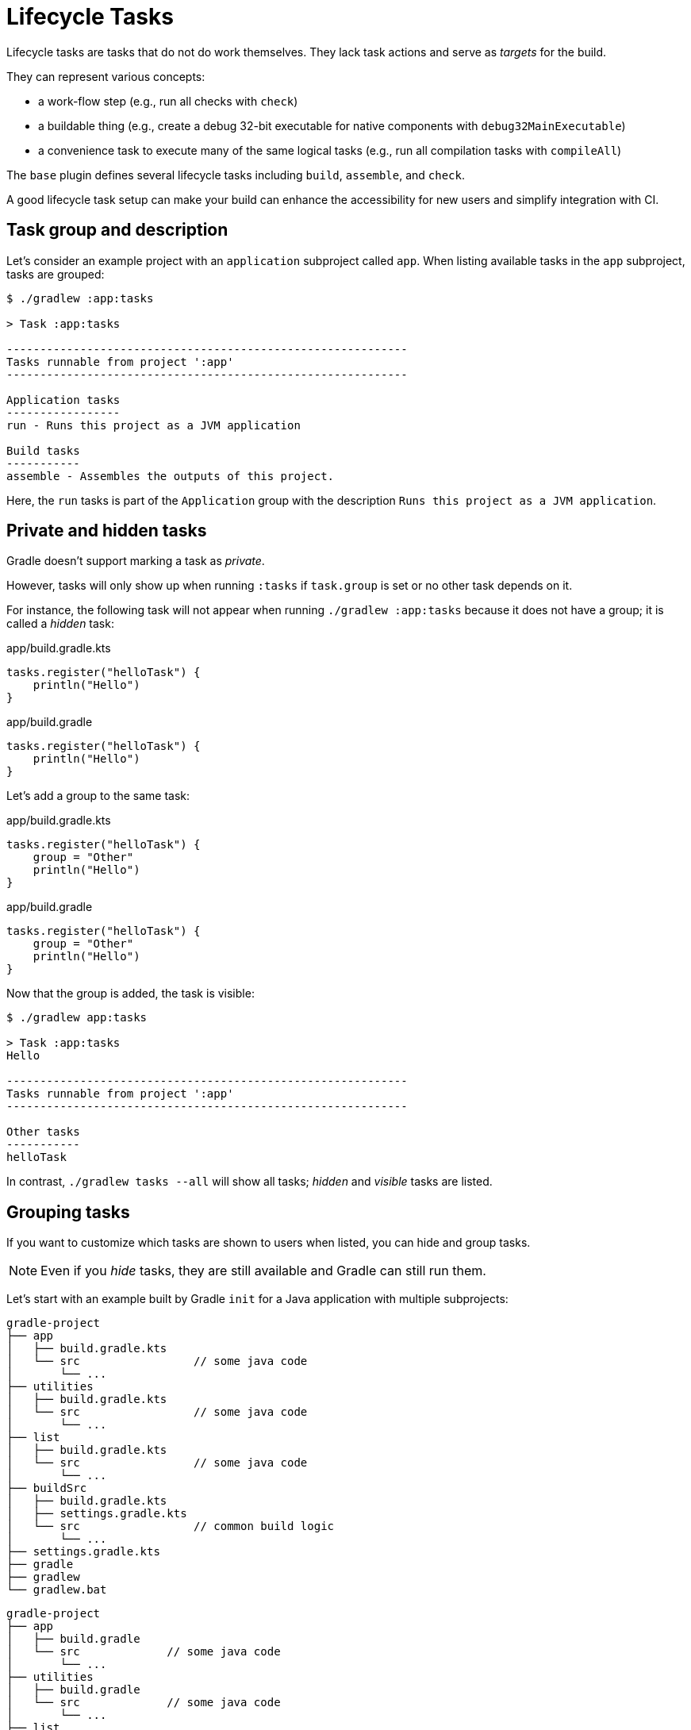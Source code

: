 // Copyright (C) 2023 Gradle, Inc.
//
// Licensed under the Creative Commons Attribution-Noncommercial-ShareAlike 4.0 International License.;
// you may not use this file except in compliance with the License.
// You may obtain a copy of the License at
//
//      https://creativecommons.org/licenses/by-nc-sa/4.0/
//
// Unless required by applicable law or agreed to in writing, software
// distributed under the License is distributed on an "AS IS" BASIS,
// WITHOUT WARRANTIES OR CONDITIONS OF ANY KIND, either express or implied.
// See the License for the specific language governing permissions and
// limitations under the License.

[[lifecycle_tasks]]
= Lifecycle Tasks

Lifecycle tasks are tasks that do not do work themselves.
They lack task actions and serve as _targets_ for the build.

They can represent various concepts:

* a work-flow step (e.g., run all checks with `check`)
* a buildable thing (e.g., create a debug 32-bit executable for native components with `debug32MainExecutable`)
* a convenience task to execute many of the same logical tasks (e.g., run all compilation tasks with `compileAll`)

The `base` plugin defines several lifecycle tasks including `build`, `assemble`, and `check`.

A good lifecycle task setup can make your build can enhance the accessibility for new users and simplify integration with CI.

[[sec:task_groups]]
== Task group and description

Let's consider an example project with an `application` subproject called `app`.
When listing available tasks in the `app` subproject, tasks are grouped:

[source, text]
----
$ ./gradlew :app:tasks

> Task :app:tasks

------------------------------------------------------------
Tasks runnable from project ':app'
------------------------------------------------------------

Application tasks
-----------------
run - Runs this project as a JVM application

Build tasks
-----------
assemble - Assembles the outputs of this project.

----

Here, the `run` tasks is part of the `Application` group with the description `Runs this project as a JVM application`.

[[sec:hidden_tasks]]
== Private and hidden tasks

Gradle doesn't support marking a task as _private_.

However, tasks will only show up when running `:tasks` if `task.group` is set or no other task depends on it.

For instance, the following task will not appear when running `./gradlew :app:tasks` because it does not have a group; it is called a _hidden_ task:

====
[.multi-language-sample]
=====
.app/build.gradle.kts
[source,kotlin]
----
tasks.register("helloTask") {
    println("Hello")
}
----
=====
[.multi-language-sample]
=====
.app/build.gradle
[source,groovy]
----
tasks.register("helloTask") {
    println("Hello")
}
----
=====
====

Let's add a group to the same task:

====
[.multi-language-sample]
=====
.app/build.gradle.kts
[source,kotlin]
----
tasks.register("helloTask") {
    group = "Other"
    println("Hello")
}
----
=====
[.multi-language-sample]
=====
.app/build.gradle
[source,groovy]
----
tasks.register("helloTask") {
    group = "Other"
    println("Hello")
}
----
=====
====

Now that the group is added, the task is visible:

[source, text]
----
$ ./gradlew app:tasks

> Task :app:tasks
Hello

------------------------------------------------------------
Tasks runnable from project ':app'
------------------------------------------------------------

Other tasks
-----------
helloTask
----

In contrast, `./gradlew tasks --all` will show all tasks; _hidden_ and _visible_ tasks are listed.

[[sec:grouping_tasks]]
== Grouping tasks

If you want to customize which tasks are shown to users when listed, you can hide and group tasks.

NOTE: Even if you _hide_ tasks, they are still available and Gradle can still run them.

Let's start with an example built by Gradle `init` for a Java application with multiple subprojects:

====
[.multi-language-sample]
=====
[source,kotlin]
----
gradle-project
├── app
│   ├── build.gradle.kts
│   └── src                 // some java code
│       └── ...
├── utilities
│   ├── build.gradle.kts
│   └── src                 // some java code
│       └── ...
├── list
│   ├── build.gradle.kts
│   └── src                 // some java code
│       └── ...
├── buildSrc
│   ├── build.gradle.kts
│   ├── settings.gradle.kts
│   └── src                 // common build logic
│       └── ...
├── settings.gradle.kts
├── gradle
├── gradlew
└── gradlew.bat
----
=====
[.multi-language-sample]
=====
[source,groovy]
----
gradle-project
├── app
│   ├── build.gradle
│   └── src             // some java code
│       └── ...
├── utilities
│   ├── build.gradle
│   └── src             // some java code
│       └── ...
├── list
│   ├── build.gradle
│   └── src             // some java code
│       └── ...
├── buildSrc
│   ├── build.gradle
│   ├── settings.gradle
│   └── src             // common build logic
│       └── ...
├── settings.gradle
├── gradle
├── gradlew
└── gradlew.bat
----
=====
====

Run `app:tasks` to see available tasks in the `app` subproject:

[source,text]
----
$ ./gradlew :app:tasks

> Task :app:tasks

------------------------------------------------------------
Tasks runnable from project ':app'
------------------------------------------------------------

Application tasks
-----------------
run - Runs this project as a JVM application

Build tasks
-----------
assemble - Assembles the outputs of this project.
build - Assembles and tests this project.
buildDependents - Assembles and tests this project and all projects that depend on it.
buildNeeded - Assembles and tests this project and all projects it depends on.
classes - Assembles main classes.
clean - Deletes the build directory.
jar - Assembles a jar archive containing the classes of the 'main' feature.
testClasses - Assembles test classes.

Distribution tasks
------------------
assembleDist - Assembles the main distributions
distTar - Bundles the project as a distribution.
distZip - Bundles the project as a distribution.
installDist - Installs the project as a distribution as-is.

Documentation tasks
-------------------
javadoc - Generates Javadoc API documentation for the 'main' feature.

Help tasks
----------
buildEnvironment - Displays all buildscript dependencies declared in project ':app'.
dependencies - Displays all dependencies declared in project ':app'.
dependencyInsight - Displays the insight into a specific dependency in project ':app'.
help - Displays a help message.
javaToolchains - Displays the detected java toolchains.
kotlinDslAccessorsReport - Prints the Kotlin code for accessing the currently available project extensions and conventions.
outgoingVariants - Displays the outgoing variants of project ':app'.
projects - Displays the sub-projects of project ':app'.
properties - Displays the properties of project ':app'.
resolvableConfigurations - Displays the configurations that can be resolved in project ':app'.
tasks - Displays the tasks runnable from project ':app'.

Verification tasks
------------------
check - Runs all checks.
test - Runs the test suite.
----

If we look at the list of tasks available, even for a standard Java project, it's extensive.
Many of these tasks are rarely required directly by developers using the build.

We can configure the `:tasks` task and limit the tasks shown to a certain group.

Let's create our own group so that all tasks are hidden by default by updating the `app` build script:

====
[.multi-language-sample]
=====
.app/build.gradle.kts
[source,kotlin]
----
val myBuildGroup = "my app build"               // Create a group name

tasks.register<TaskReportTask>("tasksAll") {    // Register the tasksAll task
    group = myBuildGroup
    description = "Show additional tasks."
    setShowDetail(true)
}

tasks.named<TaskReportTask>("tasks") {          // Move all existing tasks to the group
    displayGroup = myBuildGroup
}
----
=====
[.multi-language-sample]
=====
.app/build.gradle
[source,groovy]
----
def myBuildGroup = "my app build"               // Create a group name

tasks.register(TaskReportTask, "tasksAll") {    // Register the tasksAll task
    group = myBuildGroup
    description = "Show additional tasks."
    setShowDetail(true)
}

tasks.named(TaskReportTask, "tasks") {          // Move all existing tasks to the group
    displayGroup = myBuildGroup
}
----
=====
====

Now, when we list tasks available in `app`, the list is more concise:

[source, text]
----
$ ./gradlew :app:tasks

> Task :app:tasks

------------------------------------------------------------
Tasks runnable from project ':app'
------------------------------------------------------------

My app build tasks
------------------
tasksAll - Show additional tasks.
----

[[sec:lifecycle_tasks]]
== Lifecycle task

Lifecycle tasks can be particularly beneficial for separating work between users or machines (CI vs local).
For example, a developer on a local machine might not want to run an entire build on every single change.

Let's expose three additional tasks in our example, the `build` task, the `check` task, and the `run` task by adding the following lines to the `app` build script:

====
[.multi-language-sample]
=====
.app/build.gradle.kts
[source,kotlin]
----
tasks.build {
    group = myBuildGroup
}

tasks.check {
    group = myBuildGroup
    description = "Runs checks (including tests)."
}

tasks.named("run") {
    group = myBuildGroup
}
----
=====
[.multi-language-sample]
=====
.app/build.gradle
[source,groovy]
----
tasks.build {
    group = myBuildGroup
}

tasks.check {
    group = myBuildGroup
    description = "Runs checks (including tests)."
}

tasks.named('run') {
    group = myBuildGroup
}
----
=====
====

If we now look at the `app:tasks` list, we can see the two tasks are available:

[source, text]
----
$ ./gradlew :app:tasks

> Task :app:tasks

------------------------------------------------------------
Tasks runnable from project ':app'
------------------------------------------------------------

My app build tasks
------------------
build - Assembles and tests this project.
check - Runs checks (including tests).
run - Runs this project as a JVM application
tasksAll - Show additional tasks.
----

This is already pretty useful if the standard lifecycle tasks are sufficient.
Moving the groups around can help a lot to make it clear which tasks you expect to be used in your build.

In many cases, there are more specific requirements that you want to address.
One common scenario is running quality checks without running tests.
Currently, the `:check` task runs tests and the code quality checks.
Instead, we want to run code quality checks all the time, but not the lengthy test.

To add a quality check lifecycle task, we introduce an additional lifecycle task called `qualityCheck` and a plugin called link:https://github.com/spotbugs/spotbugs[`spotbugs`].

To add a lifecycle task, use `tasks.register()`.
The only thing you need to provide is a name.
Put this task in our group and wire the actionable tasks that belong to this new lifecycle task using the `dependsOn` keyword.

====
[.multi-language-sample]
=====
.app/build.gradle.kts
[source,kotlin]
----
plugins {
    id("com.github.spotbugs") version "6.0.7"
}

tasks.register("qualityCheck") {
    group = myBuildGroup
    description = "Runs checks (excluding tests)."
    dependsOn(tasks.classes, tasks.spotbugsMain)
    dependsOn(tasks.testClasses, tasks.spotbugsTest)
}
----
=====
[.multi-language-sample]
=====
.app/build.gradle
[source,groovy]
----
plugins {
    id 'com.github.spotbugs' version '6.0.7'
}

tasks.register('qualityCheck') {
    group = myBuildGroup
    description = 'Runs checks (excluding tests).'
    dependsOn tasks.classes, tasks.spotbugsMain
    dependsOn tasks.testClasses, tasks.spotbugsTest
}
----
=====
====

Note that you don't need to list all the tasks that Gradle will execute.
Just specify the targets you want to collect here.
Gradle will figure out which other tasks it needs to call to reach these goals.

In the example, we add the `classes` task, a lifecycle task to compile all our production code, and the `spotbugsMain`, which checks our production code.

We also add a description that will show up in the task list that helps distinguish the two check tasks better.

Now, if run './gradlew :app:tasks', we can see that our new lifecycle task is available:

[source, text]
----
$ ./gradlew :app:tasks

> Task :app:tasks

------------------------------------------------------------
Tasks runnable from project ':app'
------------------------------------------------------------

My app build tasks
------------------
build - Assembles and tests this project.
check - Runs checks (including tests).
qualityCheck - Runs checks (excluding tests).
run - Runs this project as a JVM application
tasksAll - Show additional tasks.
----

If we run it, we can see that it runs checkstyle but not the tests.

So far, we have looked at tasks in individual subprojects, which is useful for local development when you work on code in one subproject only.

With this setup, developers only need to know that they can call Gradle with `:subproject-name:tasks` to see which tasks are available and useful for them.

[[sec:global_lifecycle_tasks]]
== Global lifecycle tasks

Another place to invoke lifecycle tasks is within the root build, this is especially useful for Continuous Integration (CI).

Gradle tasks play a crucial role in CI or CD systems, where activities like compiling all code, running tests, or building and packaging the complete application are typical.
To facilitate this, you can include lifecycle tasks that span multiple subprojects.

Gradle has been around for a long time, and you will frequently observe build files in the root directory serving various purposes.
In older Gradle versions, many tasks were defined within the root Gradle build file, resulting in various issues.
Therefore, exercise caution when determining the content of this file.

One of the few elements that should be placed in this file is global lifecycle tasks.

Let's continue using the Gradle `init` Java application multi-project as an example.

This time, we're incorporating a build script in the root project.
We'll establish two groups for our global lifecycle tasks: one for tasks relevant to local development, such as running all checks, and another exclusively for our CI system.

Once again, we narrow down the tasks listed to our specific groups (you could hide the CI tasks if you wanted to):

====
[.multi-language-sample]
=====
.build.gradle.kts
[source,kotlin]
----
val globalBuildGroup = "My global build"
val ciBuildGroup = "My CI build"

tasks.named<TaskReportTask>("tasks") {
    displayGroups = listOf<String>(globalBuildGroup, ciBuildGroup)
}
----
=====
[.multi-language-sample]
=====
.build.gradle
[source,groovy]
----
def globalBuildGroup = "My global build"
def ciBuildGroup = "My CI build"

tasks.named(TaskReportTask, "tasks") {
    displayGroups = [globalBuildGroup, ciBuildGroup]
}
----
=====
====

Currently, the root project exposes no tasks:

[source, text]
----
$ ./gradlew :tasks

> Task :tasks

------------------------------------------------------------
Tasks runnable from root project 'gradle-project'
------------------------------------------------------------

No tasks
----

NOTE: In this file, we don't apply a plugin.

Let's add a `qualityCheckApp` task to execute all code quality checks in the `app` subproject.
Similarly, for CI purposes, we implement a `checkAll` task that runs all tests:

====
[.multi-language-sample]
=====
.build.gradle.kts
[source,kotlin]
----
tasks.register("qualityCheckApp") {
    group = globalBuildGroup
    description = "Runs checks on app (globally)"
    dependsOn(":app:qualityCheck" )
}

tasks.register("checkAll") {
    group = ciBuildGroup
    description = "Runs checks for all projects (CI)"
    dependsOn(subprojects.map { ":${it.name}:check" })
    dependsOn(gradle.includedBuilds.map { it.task(":checkAll") })
}
----
=====
[.multi-language-sample]
=====
.build.gradle
[source,groovy]
----
tasks.register("qualityCheckApp") {
    group = globalBuildGroup
    description = "Runs checks on app (globally)"
    dependsOn(":app:qualityCheck")
}

tasks.register("checkAll") {
    group = ciBuildGroup
    description = "Runs checks for all projects (CI)"
    dependsOn subprojects.collect { ":${it.name}:check" }
    dependsOn gradle.includedBuilds.collect { it.task(":checkAll") }
}
----
=====
====

So we can now ask gradle to show us the tasks for the root project and, by default,
it will only show us the 'qualityCheckAll' task. So it's pretty clear what I should run locally.

[source, text]
----
$ ./gradlew :tasks

> Task :tasks

------------------------------------------------------------
Tasks runnable from root project 'gradle-project'
------------------------------------------------------------

My CI build tasks
-----------------
checkAll - Runs checks for all projects (CI)

My global build tasks
---------------------
qualityCheckApp - Runs checks on app (globally)
----

If we run the `checkAll` task, we see that it compiles all the code and runs the code quality checks (including `spotbug`):

[source,text]
----
$ ./gradlew :checkAll

> Task :buildSrc:checkKotlinGradlePluginConfigurationErrors
> Task :buildSrc:generateExternalPluginSpecBuilders UP-TO-DATE
> Task :buildSrc:extractPrecompiledScriptPluginPlugins UP-TO-DATE
> Task :buildSrc:compilePluginsBlocks UP-TO-DATE
> Task :buildSrc:generatePrecompiledScriptPluginAccessors UP-TO-DATE
> Task :buildSrc:generateScriptPluginAdapters UP-TO-DATE
> Task :buildSrc:compileKotlin UP-TO-DATE
> Task :buildSrc:compileJava NO-SOURCE
> Task :buildSrc:compileGroovy NO-SOURCE
> Task :buildSrc:pluginDescriptors UP-TO-DATE
> Task :buildSrc:processResources UP-TO-DATE
> Task :buildSrc:classes UP-TO-DATE
> Task :buildSrc:jar UP-TO-DATE
> Task :utilities:processResources NO-SOURCE
> Task :app:processResources NO-SOURCE
> Task :utilities:processTestResources NO-SOURCE
> Task :app:processTestResources NO-SOURCE
> Task :list:compileJava
> Task :list:processResources NO-SOURCE
> Task :list:classes
> Task :list:jar
> Task :utilities:compileJava
> Task :utilities:classes
> Task :utilities:jar
> Task :utilities:compileTestJava NO-SOURCE
> Task :utilities:testClasses UP-TO-DATE
> Task :utilities:test NO-SOURCE
> Task :utilities:check UP-TO-DATE
> Task :list:compileTestJava
> Task :list:processTestResources NO-SOURCE
> Task :list:testClasses
> Task :app:compileJava
> Task :app:classes
> Task :app:compileTestJava
> Task :app:testClasses
> Task :list:test
> Task :list:check
> Task :app:test
> Task :app:spotbugsTest
> Task :app:spotbugsMain
> Task :app:check
> Task :checkAll

BUILD SUCCESSFUL in 1s
21 actionable tasks: 12 executed, 9 up-to-date
----

[[sec:task_name]]
== Task name abbreviation

When specifying tasks on the command line, it's not necessary to provide the complete task name.
You can provide enough of the task name to uniquely identify the task.

For example, instead of running `./gradlew :checkAll` as above, we can run `./gradlew :chAl`:

[source,text]
----
$ ./gradlew :chAl

> Task :buildSrc:checkKotlinGradlePluginConfigurationErrors
> Task :buildSrc:generateExternalPluginSpecBuilders UP-TO-DATE
> Task :buildSrc:extractPrecompiledScriptPluginPlugins UP-TO-DATE
> Task :buildSrc:compilePluginsBlocks UP-TO-DATE
> Task :buildSrc:generatePrecompiledScriptPluginAccessors UP-TO-DATE
> Task :buildSrc:generateScriptPluginAdapters UP-TO-DATE
> Task :buildSrc:compileKotlin UP-TO-DATE
> Task :buildSrc:compileJava NO-SOURCE
> Task :buildSrc:compileGroovy NO-SOURCE
> Task :buildSrc:pluginDescriptors UP-TO-DATE
> Task :buildSrc:processResources UP-TO-DATE
> Task :buildSrc:classes UP-TO-DATE
> Task :buildSrc:jar UP-TO-DATE
> Task :app:processResources NO-SOURCE
> Task :utilities:processResources NO-SOURCE
> Task :app:processTestResources NO-SOURCE
> Task :list:compileJava UP-TO-DATE
> Task :utilities:processTestResources NO-SOURCE
> Task :list:processResources NO-SOURCE
> Task :list:classes UP-TO-DATE
> Task :list:jar UP-TO-DATE
> Task :utilities:compileJava UP-TO-DATE
> Task :utilities:classes UP-TO-DATE
> Task :utilities:jar UP-TO-DATE
> Task :utilities:compileTestJava NO-SOURCE
> Task :utilities:testClasses UP-TO-DATE
> Task :utilities:test NO-SOURCE
> Task :utilities:check UP-TO-DATE
> Task :app:compileJava UP-TO-DATE
> Task :app:classes UP-TO-DATE
> Task :list:compileTestJava UP-TO-DATE
> Task :list:processTestResources NO-SOURCE
> Task :list:testClasses UP-TO-DATE
> Task :app:spotbugsMain UP-TO-DATE
> Task :app:compileTestJava UP-TO-DATE
> Task :app:testClasses UP-TO-DATE
> Task :list:test UP-TO-DATE
> Task :list:check UP-TO-DATE
> Task :app:spotbugsTest UP-TO-DATE
> Task :app:test UP-TO-DATE
> Task :app:check UP-TO-DATE
> Task :checkAll UP-TO-DATE

BUILD SUCCESSFUL in 412ms
21 actionable tasks: 1 executed, 20 up-to-date
----

The same applies to project names.
You can execute the `check` task in the `utitlities` subproject with the `gradle uti:che` command.

You can use https://en.wikipedia.org/wiki/Camel_case[camel case] patterns for more complex abbreviations.

Another practice, which I advise against, is calling tasks without the colon `:` in front.
If you do so, Gradle will attempt to find matching tasks in all the subprojects, and you won't precisely know which tasks will be invoked.
For instance, Gradle will skip projects where the task is unavailable.

I recommend adhering to the ':' notation, ensuring the appropriate lifecycle tasks are available so that everyone is aware of the intended usage in your build.

[[sec:exclude_task]]
== Exclude tasks from execution

You can exclude a task from being executed using the `-x` or `--exclude-task` command-line option and providing the name of the task to exclude.

This is another practice that should be absolutely avoided, although still commonly observed.

The `-x` parameter allows you to exclude a specific task from execution.
For instance, you can run the `check` task but exclude the `test` task from running.
However, this approach can lead to unexpected outcomes, particularly if you exclude an actionable task that produces results needed by other tasks.
Instead of relying on the `-x` parameter, it is recommended to define a suitable lifecycle task for the desired action.

